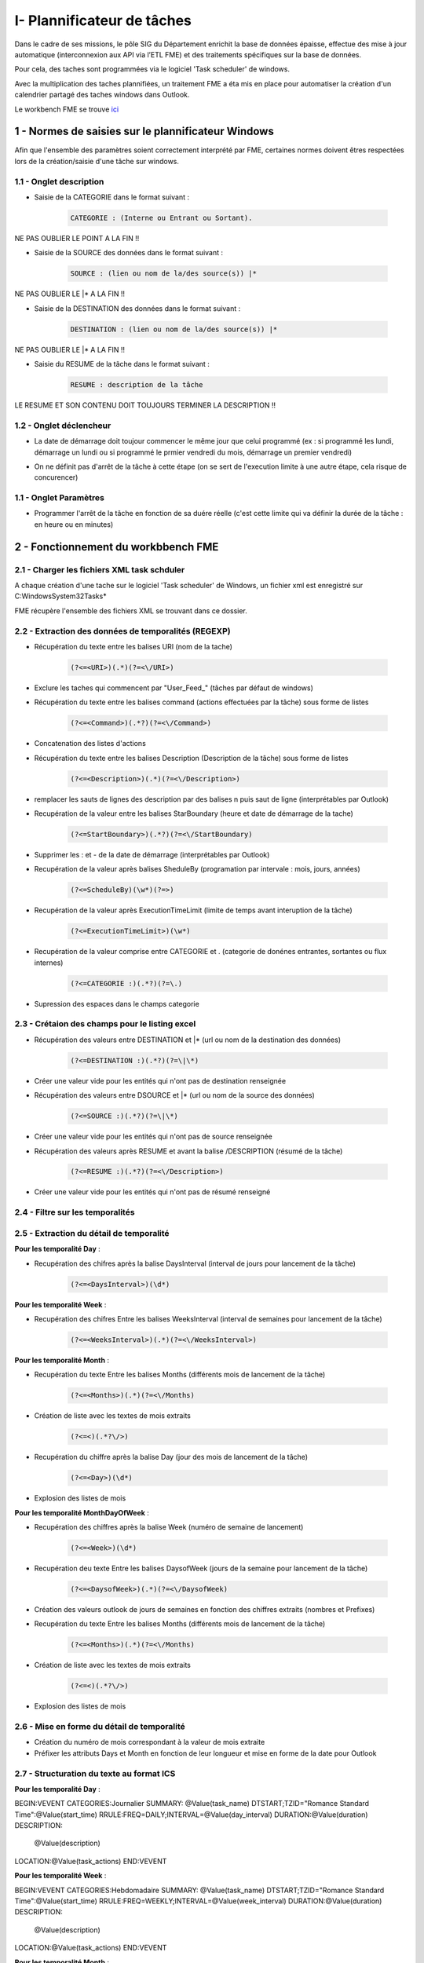 

I- Plannificateur de tâches
******************************
 
Dans le cadre de ses missions, le pôle SIG du Département enrichit la base de données épaisse, effectue des mise à jour automatique (interconnexion aux API via l’ETL FME) et des traitements spécifiques sur la base de données.

Pour cela, des taches sont programmées via le logiciel 'Task scheduler' de windows.

Avec la multiplication des taches plannifiées, un traitement FME a éta mis en place pour automatiser la création d'un calendrier partagé des taches windows dans Outlook.

.. image:: ../img/serveur_traitement/task_calendar.gif
   :scale: 50


Le workbench FME se trouve `ici <file:////apw65/_FME/CALENDRIER TACHES/xml_task_windows_scheduler_to_ics.fmw">`_


1 - Normes de saisies sur le plannificateur Windows
==================================================

Afin que l'ensemble des paramètres soient correctement interprété par FME, certaines normes doivent êtres respectées lors de la création/saisie d'une tâche sur windows.

1.1 - Onglet description
-------------------------

* Saisie de la CATEGORIE dans le format suivant : 

   .. code-block:: sql

           CATEGORIE : (Interne ou Entrant ou Sortant).

NE PAS OUBLIER LE POINT A LA FIN !!

* Saisie de la SOURCE des données dans le format suivant : 

   .. code-block:: sql

        SOURCE : (lien ou nom de la/des source(s)) |*

NE PAS OUBLIER LE |* A LA FIN !!


* Saisie de la DESTINATION des données dans le format suivant : 

   .. code-block:: sql

        DESTINATION : (lien ou nom de la/des source(s)) |*

NE PAS OUBLIER LE |* A LA FIN !!


* Saisie du RESUME de la tâche dans le format suivant : 

   .. code-block:: sql

        RESUME : description de la tâche

LE RESUME ET SON CONTENU DOIT TOUJOURS TERMINER LA DESCRIPTION !!

.. image:: ../img/serveur_traitement/0_1_description.png
   :scale: 50


1.2 - Onglet déclencheur
-------------------------

* La date de démarrage doit toujour commencer le même jour que celui programmé (ex : si programmé les lundi, démarrage un lundi ou si programmé le prmier vendredi du mois, démarrage un premier vendredi)


.. image:: ../img/serveur_traitement/0_2_date_progra.png
   :scale: 50

* On ne définit pas d'arrêt de la tâche à cette étape (on se sert de l'execution limite à une autre étape, cela risque de concurencer)

.. image:: ../img/serveur_traitement/0_3_no_limit_in_time.png
   :scale: 50

1.1 - Onglet Paramètres
-----------------------


* Programmer l'arrêt de la tâche en fonction de sa duére réelle (c'est cette limite qui va définir la durée de la tâche : en heure ou en minutes)

.. image:: ../img/serveur_traitement/0_4_execution_time_limit.png
   :scale: 50


2 - Fonctionnement du workbbench FME
====================================

2.1 - Charger les fichiers XML task schduler
---------------------------------------------

A chaque création d'une tache sur le logiciel 'Task scheduler' de Windows, un fichier xml est enregistré sur C:\Windows\System32\Tasks\*

FME récupère l'ensemble des fichiers XML se trouvant dans ce dossier.


2.2 - Extraction des données de temporalités (REGEXP)
------------------------------------------------------

.. image:: ../img/serveur_traitement/I_1_extract_data.png
   :scale: 50


* Récupération du texte entre les balises URI (nom de la tache)

        .. code-block:: sql

            (?<=<URI>)(.*)(?=<\/URI>)

* Exclure les taches qui commencent par "\User_Feed_" (tâches par défaut de windows)



* Récupération du texte entre les balises command (actions effectuées par la tâche) sous forme de listes

        .. code-block:: sql

            (?<=<Command>)(.*?)(?=<\/Command>)

* Concatenation des listes d'actions


* Récupération du texte entre les balises Description (Description de la tâche) sous forme de listes

        .. code-block:: sql

            (?<=<Description>)(.*)(?=<\/Description>)


* remplacer les sauts de lignes des description par des balises \n puis saut de ligne (interprétables par Outlook)


* Recupération de la valeur entre les balises StarBoundary (heure et date de démarrage de la tache)

        .. code-block:: sql

             (?<=StartBoundary>)(.*?)(?=<\/StartBoundary)

* Supprimer les : et - de la date de démarrage (interprétables par Outlook) 


* Recupération de la valeur après balises SheduleBy (programation par intervale : mois, jours, années)

        .. code-block:: sql

            (?<=ScheduleBy)(\w*)(?=>)

* Recupération de la valeur après ExecutionTimeLimit (limite de temps avant interuption de la tâche)

        .. code-block:: sql

            (?<=ExecutionTimeLimit>)(\w*)


* Recupération de la valeur comprise entre CATEGORIE et . (categorie de donénes entrantes, sortantes ou flux internes)

        .. code-block:: sql

            (?<=CATEGORIE :)(.*?)(?=\.)

* Supression des espaces dans le champs categorie

2.3 - Crétaion des champs pour le listing excel
------------------------------------------------

.. image:: ../img/serveur_traitement/I_8_listing_excel.png
   :scale: 50

* Récupération des valeurs entre DESTINATION et |* (url ou nom de la destination des données)

        .. code-block:: sql

            (?<=DESTINATION :)(.*?)(?=\|\*)

* Créer une valeur vide pour les entités qui n'ont pas de destination renseignée


* Récupération des valeurs entre DSOURCE et |* (url ou nom de la source des données)

        .. code-block:: sql

            (?<=SOURCE :)(.*?)(?=\|\*)

* Créer une valeur vide pour les entités qui n'ont pas de source renseignée


* Récupération des valeurs après RESUME et avant la balise /DESCRIPTION (résumé de la tâche)

        .. code-block:: sql

            (?<=RESUME :)(.*?)(?=<\/Description>)

* Créer une valeur vide pour les entités qui n'ont pas de résumé renseigné


2.4 - Filtre sur les temporalités 
-------------------------------------------

.. image:: ../img/serveur_traitement/I_2_filtre_temporalite.png
   :scale: 50




2.5 - Extraction du détail de temporalité
-------------------------------------------

.. image:: ../img/serveur_traitement/I_3_detail_temporalite.png
   :scale: 50


**Pour les temporalité Day** :

* Recupération des chifres après la balise DaysInterval (interval de jours pour lancement de la tâche)

        .. code-block:: sql

            (?<=<DaysInterval>)(\d*)


**Pour les temporalité Week** :

* Recupération des chifres Entre les balises WeeksInterval (interval de semaines pour lancement de la tâche)

        .. code-block:: sql

            (?<=<WeeksInterval>)(.*)(?=<\/WeeksInterval>)


**Pour les temporalité Month** :

* Recupération du texte Entre les balises Months (différents mois de lancement de la tâche)

        .. code-block:: sql

            (?<=<Months>)(.*)(?=<\/Months)


* Création de liste avec les textes de mois extraits

        .. code-block:: sql

                (?<=<)(.*?\/>)

* Recupération du chiffre après la balise Day (jour des mois de lancement de la tâche)

        .. code-block:: sql

            (?<=<Day>)(\d*)

* Explosion des listes de mois




**Pour les temporalité MonthDayOfWeek** :


* Recupération des chiffres après la balise Week (numéro de semaine de lancement)

        .. code-block:: sql

            (?<=<Week>)(\d*)

* Recupération deu texte Entre les balises DaysofWeek (jours de la semaine pour lancement de la tâche)

        .. code-block:: sql

            (?<=<DaysofWeek>)(.*)(?=<\/DaysofWeek)


* Création des valeurs outlook de jours de semaines en fonction des chiffres extraits (nombres et Prefixes)



* Recupération du texte Entre les balises Months (différents mois de lancement de la tâche)

        .. code-block:: sql

            (?<=<Months>)(.*)(?=<\/Months)


* Création de liste avec les textes de mois extraits

        .. code-block:: sql

                (?<=<)(.*?\/>)

* Explosion des listes de mois


2.6 - Mise en forme du détail de temporalité
-------------------------------------------

.. image:: ../img/serveur_traitement/I_4_mise_en_forme_detail_temporalite.png
   :scale: 50

* Création du numéro de mois correspondant à la valeur de mois extraite

* Préfixer les attributs Days et Month en fonction de leur longueur et mise en forme de la date pour Outlook



2.7 - Structuration du texte au format ICS
-------------------------------------------

.. image:: ../img/serveur_traitement/I_5_structuration.png
   :scale: 50


**Pour les temporalité Day** :

BEGIN:VEVENT
CATEGORIES:Journalier
SUMMARY: @Value(task_name)
DTSTART;TZID="Romance Standard Time":@Value(start_time)
RRULE:FREQ=DAILY;INTERVAL=@Value(day_interval)
DURATION:@Value(duration)
DESCRIPTION:
        @Value(description)
LOCATION:@Value(task_actions)
END:VEVENT

**Pour les temporalité Week** :

BEGIN:VEVENT
CATEGORIES:Hebdomadaire
SUMMARY: @Value(task_name)
DTSTART;TZID="Romance Standard Time":@Value(start_time)
RRULE:FREQ=WEEKLY;INTERVAL=@Value(week_interval)
DURATION:@Value(duration)
DESCRIPTION: 
        @Value(description)
LOCATION:@Value(task_actions)
END:VEVENT


**Pour les temporalité Month** :

BEGIN:VEVENT
CATEGORIES:Mensuel
SUMMARY:@Value(task_name)
DTSTART;TZID="Romance Standard Time":@Value(start_time2)
RRULE:FREQ=YEARLY;BYMONTHDAY=@Value(num_day);BYMONTH=@Value(num_month2)
DURATION:@Value(duration)
DESCRIPTION: 
        @Value(description)
LOCATION:@Value(task_actions)
END:VEVENT


**Pour les temporalité MonthDayOfWeek** :

BEGIN:VEVENT
CATEGORIES:Mensuel
SUMMARY:@Value(task_name)
DTSTART;TZID="Romance Standard Time":@Value(start_time2)
RRULE:FREQ=YEARLY;BYDAY=@Value(num_day2);BYMONTH=@Value(num_month2);BYSETPOS=@Value(week)
DURATION:@Value(duration)
DESCRIPTION: 
        @Value(description)
LOCATION:@Value(task_actions)
END:VEVENT


2.8 - Ecriture du fichier ics
-----------------------------

.. image:: ../img/serveur_traitement/I_6_writer.png
   :scale: 50

Dans les paramètres d'attribut du writer, modifier la valeur :

BEGIN:VCALENDAR
VERSION:2.0
@Value(text_line_data)
END:VCALENDAR

Et enregistrer en destination Text file avec suffixe .ics dans le nom.

.. image:: ../img/serveur_traitement/I_7_save_as_ics.png
   :scale: 50


2.9 - Mise en forme Excel
-----------------------------

.. image:: ../img/serveur_traitement/I_9_mise en_forme_excel.png
   :scale: 50

* Création de la périodicité  et de l'interval

**Pour les temporalité Day** :

periodicite : journalier
interval : Tous les @Value(day_interval) jours


**Pour les temporalité Week** :

periodicite : hebdomadaire
interval : Toutes les @Value(week_interval) semaines


**Pour les temporalité Month** :

periodicite : mesnuel
interval : 
Le @Value(num_day) des mois de : 
@Value(months)



**Pour les temporalité MonthDayOfWeek** :

periodicite : mesnuel
interval : 
Le @Value(num_day) de la @Value(week) eme semaine des mois de : 
@Value(months)


3 - Ouverture des fichiers 
============================

Dans outlook, importer le calendrier à partir du fichier ICS créé.

.. image:: ../img/serveur_traitement/II_1_import_ics.png
   :scale: 50

En cliquant sur un rendez-vous, vous pouvez consulter :

-	Periodicité des traitements (si paramétrage des catégories dans Outlook : plus bas dans le mail)
-	Le nom de la tache (objet)
-	L’emplacement de l’action effectuée (emplacement)
-	L’heure de début
-	L’heure de fin (limite d’exécution du traitement)
Dans le corps du RDV :
-	La catégorie d’import/export données : données entrantes, sortantes ou partagées/transférées en interne
-	Le chemin/url sources des données
-	Le chemin/url destination des données
-	Une description du traitement


Vous pouvez définir les catégories dans outlook comme ci-dessous pour visualiser la périodicité des traitement en couleur et les modalités d’imports/export de données (entrants, sortants, interne).

-> Dans Accueil , indicateurs , classer

.. image:: ../img/serveur_traitement/II_1_categories_outlook.png
   :scale: 50


Dans Excel, ouvrir le fichier .xls

.. image:: ../img/serveur_traitement/II_1_result_excel.png
   :scale: 50

